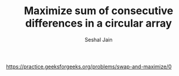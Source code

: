 #+TITLE: Maximize sum of consecutive differences in a circular array
#+AUTHOR: Seshal Jain
#+TAGS[]: greedy
https://practice.geeksforgeeks.org/problems/swap-and-maximize/0
